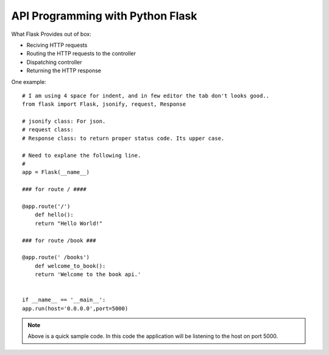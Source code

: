 
API Programming with Python Flask
=====


What Flask Provides out of box:

- Reciving HTTP requests
- Routing the HTTP requests to the controller
- Dispatching controller
- Returning the HTTP response


One example:

::

    # I am using 4 space for indent, and in few editor the tab don't looks good..
    from flask import Flask, jsonify, request, Response

    # jsonify class: For json.
    # request class:
    # Response class: to return proper status code. Its upper case.

    # Need to explane the following line.
    # 
    app = Flask(__name__)

    ### for route / ####

    @app.route('/')
        def hello():
        return "Hello World!"

    ### for route /book ###

    @app.route(' /books')
        def welcome_to_book():
        return 'Welcome to the book api.'


    if __name__ == '__main__':
    app.run(host='0.0.0.0',port=5000)

.. note:: Above is a quick sample code. In this code the application will be listening to the host on port 5000.

